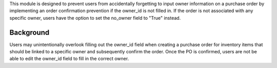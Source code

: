 This module is designed to prevent users from accidentally forgetting to input owner information on a purchase order
by implementing an order confirmation prevention if the owner_id is not filled in.
If the order is not associated with any specific owner, users have the option to set the no_owner field to "True" instead.

Background
~~~~~~~~~~

Users may unintentionally overlook filling out the owner_id field when creating a purchase order
for inventory items that should be linked to a specific owner and subsequently confirm the order.
Once the PO is confirmed, users are not be able to edit the owner_id field to fill in the correct owner.
